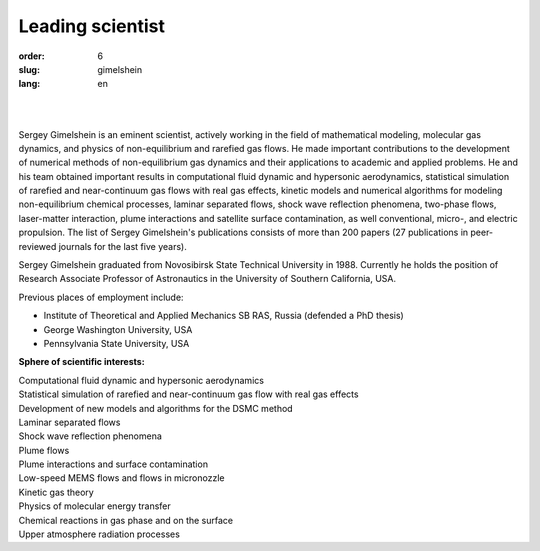 Leading scientist
#################

:order: 6
:slug: gimelshein
:lang: en

|

.. image:: {filename}/images/gimelshein.jpeg
 :alt: Gimelshein
 :width: 250 px
 :align: right

|

Sergey Gimelshein is an eminent scientist, actively working in the field
of mathematical modeling, molecular gas dynamics, and physics of non-equilibrium
and rarefied gas flows. He made important contributions to the development
of numerical methods of non-equilibrium gas dynamics and their applications
to academic and applied problems. He and his team obtained important results
in computational fluid dynamic and hypersonic aerodynamics, statistical
simulation of rarefied and near-continuum gas flows with real gas effects,
kinetic models and numerical algorithms for modeling non-equilibrium chemical
processes, laminar separated flows, shock wave reflection phenomena, two-phase
flows, laser-matter interaction, plume interactions and satellite surface
contamination, as well conventional, micro-, and electric propulsion.
The list of Sergey Gimelshein's publications consists of more than 200 papers 
(27 publications in peer-reviewed journals for the last five years).

Sergey Gimelshein graduated from Novosibirsk State Technical University 
in 1988. Currently he holds the position of Research Associate Professor 
of Astronautics in the University of Southern California, USA.

Previous places of employment include: 

- Institute of Theoretical and Applied Mechanics SB RAS, Russia (defended a PhD thesis) 

- George Washington University, USA

- Pennsylvania State University, USA

**Sphere of scientific interests:**
 
| Computational fluid dynamic and hypersonic aerodynamics
| Statistical simulation of rarefied and near-continuum gas flow with real gas effects
| Development of new models and algorithms for the DSMC method
| Laminar separated flows
| Shock wave reflection phenomena
| Plume flows
| Plume interactions and surface contamination
| Low-speed MEMS flows and flows in micronozzle
| Kinetic gas theory
| Physics of molecular energy transfer
| Chemical reactions in gas phase and on the surface
| Upper atmosphere radiation processes
